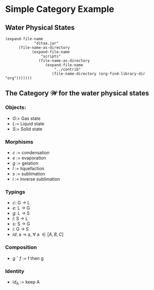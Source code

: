 * Simple Category Example
** Water Physical States
#+begin_src ditaa  :file estados_da_água.png :exports results 
            +----------+
Evaporation |          | Sublimation
     +----->+   Gas    +-------+ inv.
     |      |          |       |
     |      +-+-------++       |
     |        |       ^        |
     | Condns.v       |Sublim. v
    ++----------+    +----------+
    |           |gl. |          |
    |  Liquid   +--->+  Solid   |
    |           |    |          |
    +-----------+    +----------+
          ^----------------+
             Liquefaction
#+end_src

#+RESULTS:
[[file:estados_da_água.png]]

#+begin_src elisp
(expand-file-name
             "ditaa.jar"
      (file-name-as-directory
            (expand-file-name
                "scripts"
               (file-name-as-directory
                  (expand-file-name
                      "../contrib"
                     (file-name-directory (org-find-library-dir "org")))))))
#+end_src

#+RESULTS:
: /data/data/com.termux/files/usr/share/emacs/27.1/lisp/contrib/scripts/ditaa.jar

** The Category $\mathcal{W}$ for the water physical states
*** Objects:
- $G$:= Gas state
- $L$:= Liquid state
- $S$:= Solid state

*** Morphisms
- /c/ := condensation
- /e/ := evaporation
- /g/ := gelation
- /l/ := liquefaction
- /s/ := sublimation
- /i/ := inverse sublimation

*** Typings  
- /c/: G \to L
- /e/: L \to G
- /g/: L \to S
- /l/: S \to L
- /s/: S \to G
- /i/: G \to S
- /id/: a \to a, \forall a \in [A, B, C]

*** Composition
- /g/ \circ /f/ := f then g

*** Identity
- id_A := keep A
